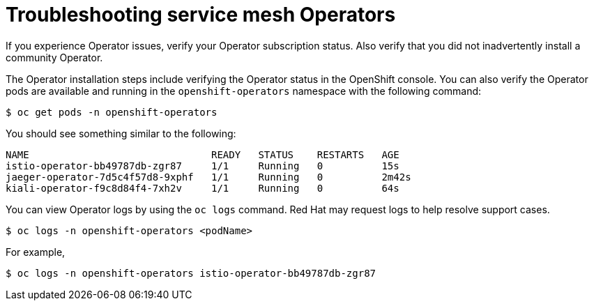 // Module included in the following assemblies:
// * service_mesh/v2x/-ossm-troubleshooting-istio.adoc

[id="ossm-troubleshooting-operators_{context}"]
= Troubleshooting service mesh Operators

If you experience Operator issues, verify your Operator subscription status.  Also verify that you did not inadvertently install a community Operator.

The Operator installation steps include verifying the Operator status in the OpenShift console.  You can also verify the Operator pods are available and running in the `openshift-operators` namespace with the following command:
[source,terminal]
----
$ oc get pods -n openshift-operators
----
You should see something similar to the following:
[source,terminal]
----
NAME                               READY   STATUS    RESTARTS   AGE
istio-operator-bb49787db-zgr87     1/1     Running   0          15s
jaeger-operator-7d5c4f57d8-9xphf   1/1     Running   0          2m42s
kiali-operator-f9c8d84f4-7xh2v     1/1     Running   0          64s
----
//Does Elasticsearch not have an operator pod?

You can view Operator logs by using the `oc logs` command.  Red Hat may request logs to help resolve support cases.
[source,terminal]
----
$ oc logs -n openshift-operators <podName>
----
For example,
[source,terminal]
----
$ oc logs -n openshift-operators istio-operator-bb49787db-zgr87
----

//If your pod is failing to start, you may need to use the `--previous` option to see the logs of the last attempt.
